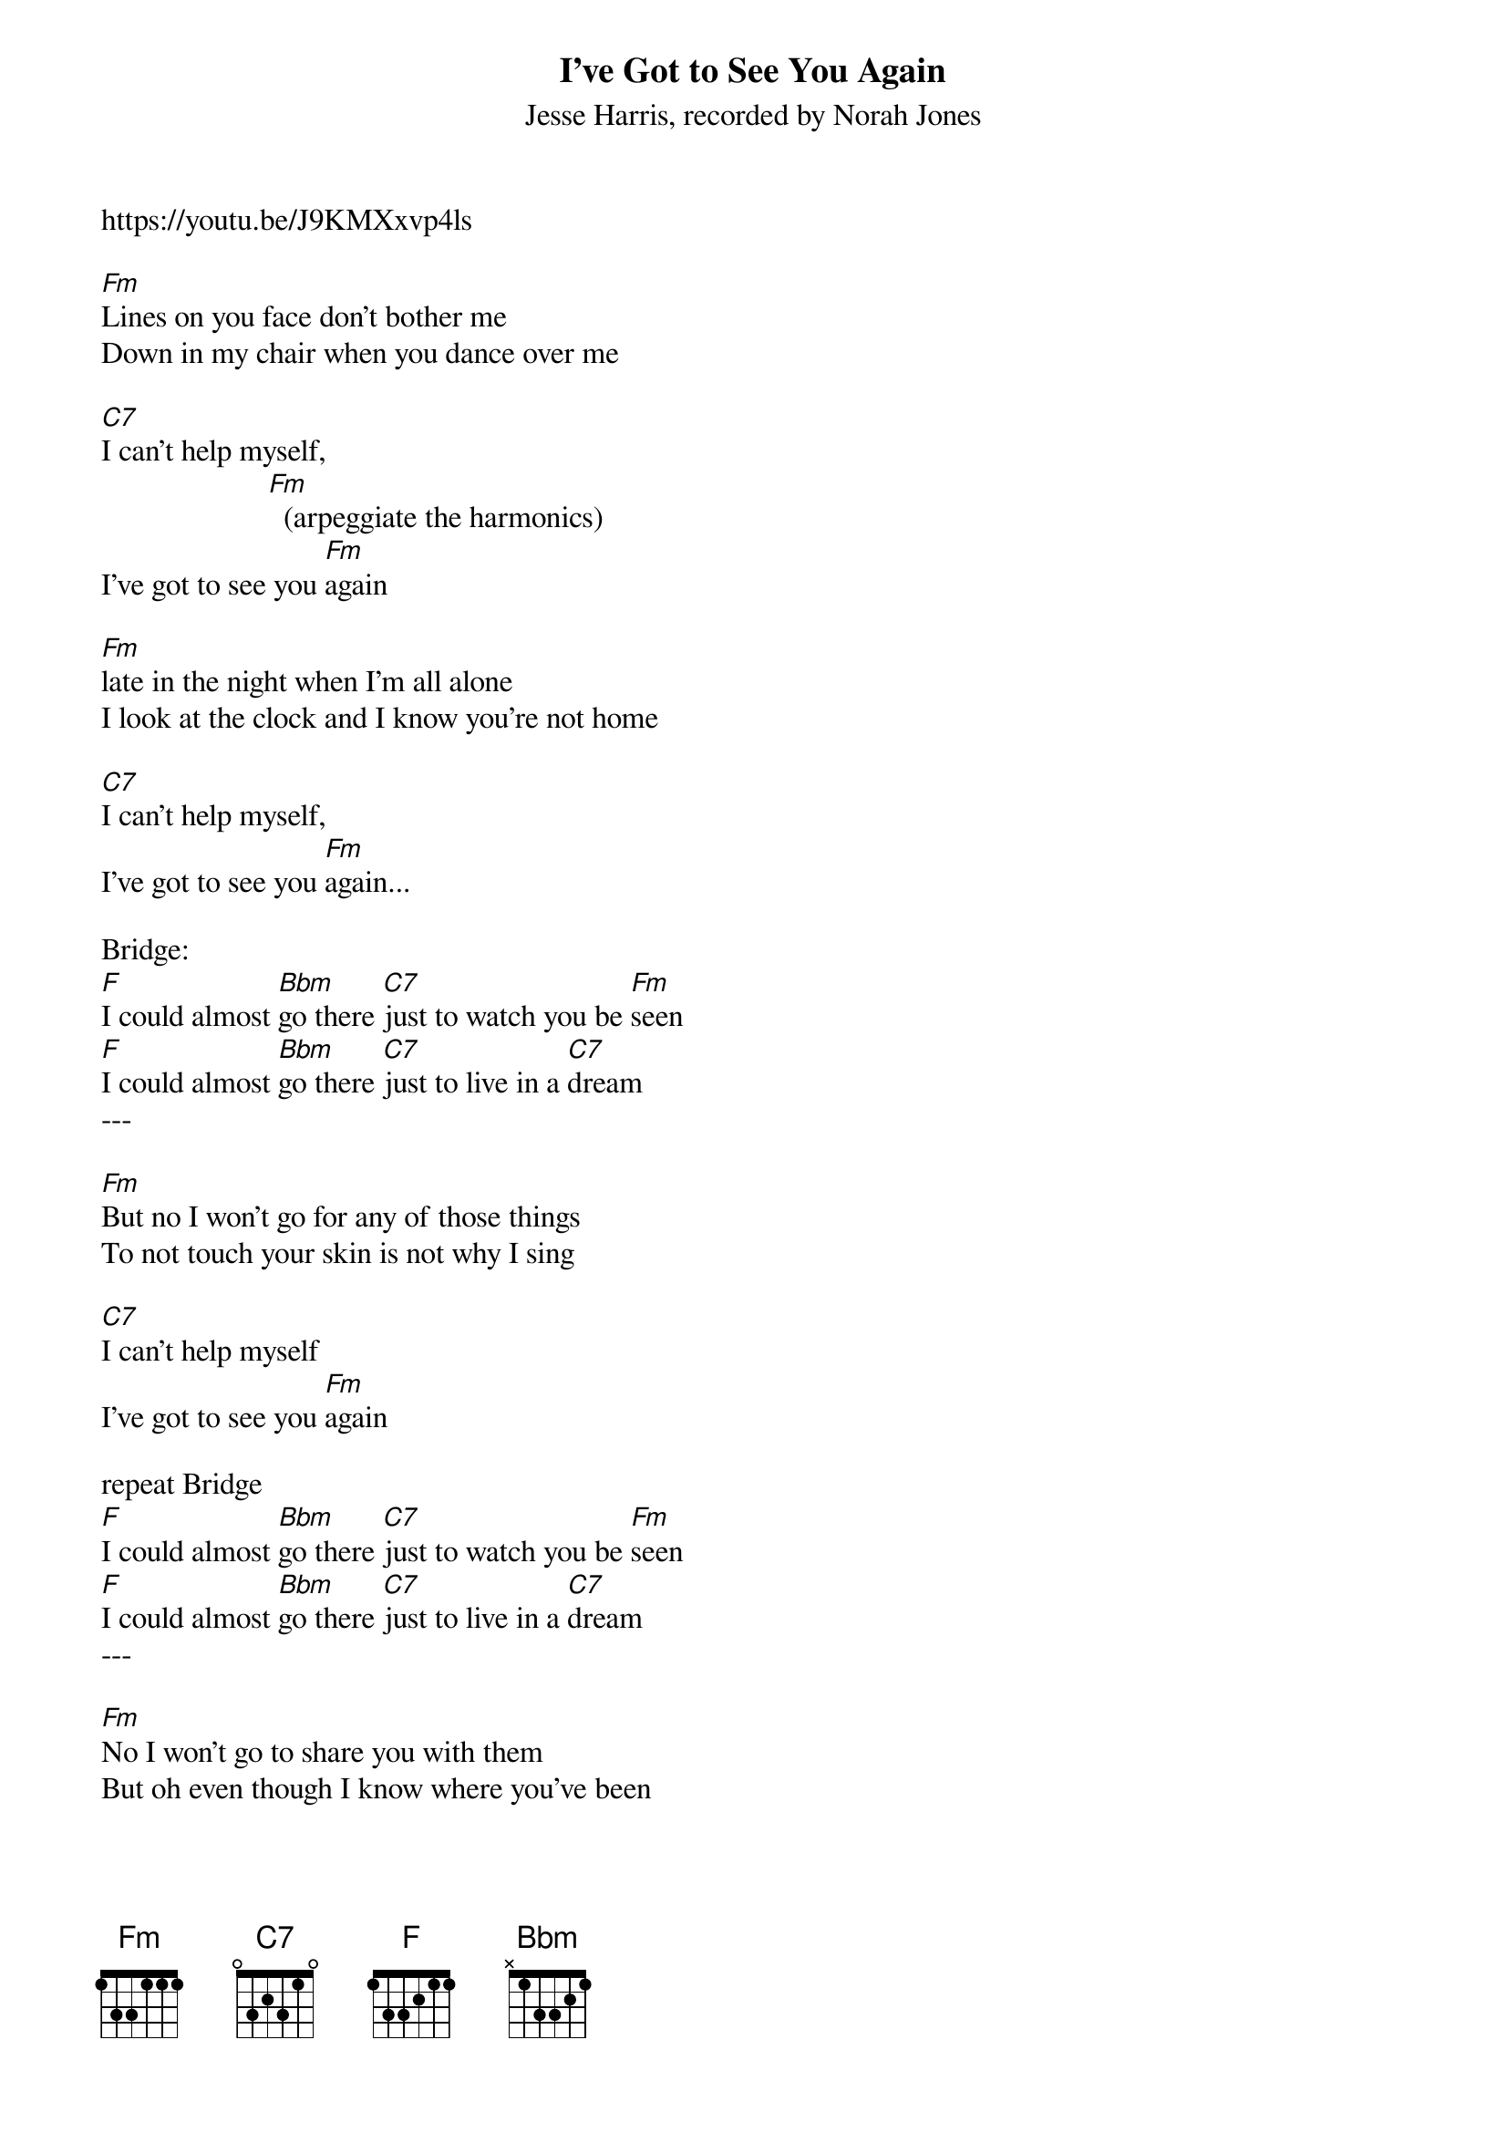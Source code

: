 {t: I've Got to See You Again}
{st: Jesse Harris, recorded by Norah Jones}
https://youtu.be/J9KMXxvp4ls

[Fm]Lines on you face don't bother me
Down in my chair when you dance over me

[C7]I can't help myself,
                      [Fm]  (arpeggiate the harmonics)
I've got to see you [Fm]again

[Fm]late in the night when I'm all alone
I look at the clock and I know you're not home

[C7]I can't help myself,
I've got to see you [Fm]again...

Bridge:
[F]I could almost [Bbm]go there [C7]just to watch you be [Fm]seen
[F]I could almost [Bbm]go there [C7]just to live in a [C7]dream
---

[Fm]But no I won't go for any of those things
To not touch your skin is not why I sing

[C7]I can't help myself
I've got to see you [Fm]again

repeat Bridge
[F]I could almost [Bbm]go there [C7]just to watch you be [Fm]seen
[F]I could almost [Bbm]go there [C7]just to live in a [C7]dream
---

[Fm]No I won't go to share you with them
But oh even though I know where you've been

[C7]I can't help myself
I've got to see you [Fm]again

[C7]I can't help myself
I've got to see you [Fm]again